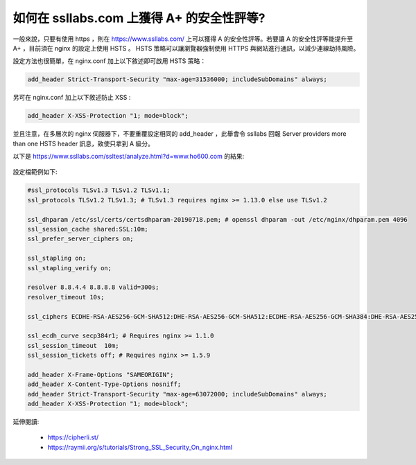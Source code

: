 如何在 ssllabs.com 上獲得 A+ 的安全性評等?
===============================================================================

一般來說，只要有使用 https ，則在 https://www.ssllabs.com/ 上可以獲得 A 的安全性評等。\
若要讓 A 的安全性評等能提升至 A+ ，目前須在 nginx 的設定上使用 HSTS 。 HSTS \
策略可以讓瀏覽器強制使用 HTTPS 與網站進行通訊，以減少連線劫持風險。

設定方法也很簡單，在 nginx.conf 加上以下敘述即可啟用 HSTS 策略：

.. code-block:: ini

    add_header Strict-Transport-Security "max-age=31536000; includeSubDomains" always;

另可在 nginx.conf 加上以下敘述防止 XSS :

.. code-block:: ini

    add_header X-XSS-Protection "1; mode=block";

並且注意，在多層次的 nginx 伺服器下，不要重覆設定相同的 add_header ，\
此舉會令 ssllabs 回報 Server providers more than one HSTS header 訊息，\
致使只拿到 A 級分。

以下是 https://www.ssllabs.com/ssltest/analyze.html?d=www.ho600.com 的結果:

.. figure:: how_to_get_a_plus_rating_on_ssllabs_com/1.png

設定檔範例如下:

.. code-block:: ini

    #ssl_protocols TLSv1.3 TLSv1.2 TLSv1.1;
    ssl_protocols TLSv1.2 TLSv1.3; # TLSv1.3 requires nginx >= 1.13.0 else use TLSv1.2

    ssl_dhparam /etc/ssl/certs/certsdhparam-20190718.pem; # openssl dhparam -out /etc/nginx/dhparam.pem 4096
    ssl_session_cache shared:SSL:10m;
    ssl_prefer_server_ciphers on;

    ssl_stapling on;
    ssl_stapling_verify on;

    resolver 8.8.4.4 8.8.8.8 valid=300s;
    resolver_timeout 10s;

    ssl_ciphers ECDHE-RSA-AES256-GCM-SHA512:DHE-RSA-AES256-GCM-SHA512:ECDHE-RSA-AES256-GCM-SHA384:DHE-RSA-AES256-GCM-SHA384:ECDHE-RSA-AES256-SHA384; # 4*100 A

    ssl_ecdh_curve secp384r1; # Requires nginx >= 1.1.0
    ssl_session_timeout  10m;
    ssl_session_tickets off; # Requires nginx >= 1.5.9

    add_header X-Frame-Options "SAMEORIGIN";
    add_header X-Content-Type-Options nosniff;
    add_header Strict-Transport-Security "max-age=63072000; includeSubDomains" always;
    add_header X-XSS-Protection "1; mode=block";

延伸閱讀:

    * https://cipherli.st/
    * https://raymii.org/s/tutorials/Strong_SSL_Security_On_nginx.html
